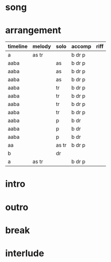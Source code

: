 * song
  :PROPERTIES:
  :song_link: [[file:~/git/org-bandbook/library-of-songs/jazz/perdido.org][perdido]]
  :song_key: bes
  :song_mode: major
  :song_structure: AABA
  :transpose_score: g
  :END:

* arrangement
  :PROPERTIES:
  :piano:    p
  :bass:     b
  :drums:    dr
  :trumpet:  tr
  :alt-sax:  as
  :END:

 | timeline | melody | solo  | accomp | riff |
 |----------+--------+-------+--------+------|
 | a        | as tr  |       | b dr p |      |
 | aaba     |        | as    | b dr p |      |
 | aaba     |        | as    | b dr p |      |
 | aaba     |        | as    | b dr p |      |
 | aaba     |        | tr    | b dr p |      |
 | aaba     |        | tr    | b dr p |      |
 | aaba     |        | tr    | b dr p |      |
 | aaba     |        | tr    | b dr p |      |
 | aaba     |        | p     | b dr   |      |
 | aaba     |        | p     | b dr   |      |
 | aaba     |        | p     | b dr   |      |
 | aa       |        | as tr | b dr p |      |
 | b        |        | dr    |        |      |
 | a        | as tr  |       | b dr p |      |


* intro
* outro
* break 
* interlude
